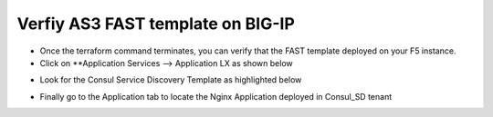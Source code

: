 Verfiy AS3 FAST template on BIG-IP
==================================

- Once the terraform command terminates, you can verify that the FAST template deployed on your F5 instance.


- Click on **Application Services --> Application LX as shown below

.. image:: ./images/application.png
   :scale: 50%
   :alt: UDF Access

- Look for the Consul Service Discovery Template as highlighted below

.. image:: ./images/templatefast.png
   :scale: 50%
   :alt: UDF Access

- Finally go to the Application tab to locate the Nginx Application deployed in Consul_SD tenant


.. image:: ./images/verifyfast.png
   :scale: 50%
   :alt: UDF Access


